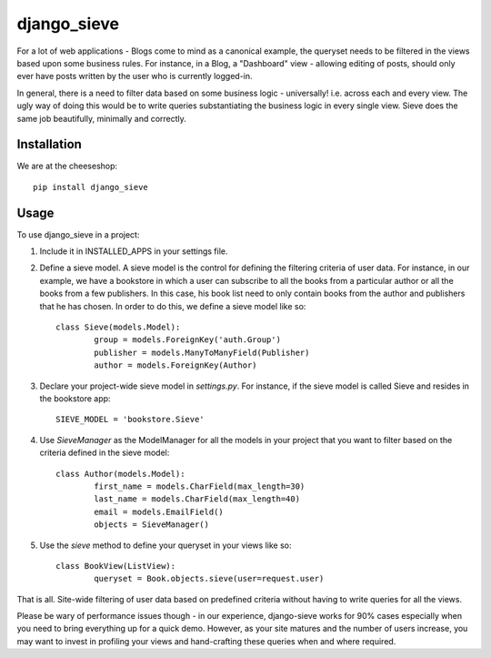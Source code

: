 =============================
django_sieve
=============================

.. image:: https://badge.fury.io/py/django_sieve.png
    :target: http://badge.fury.io/py/django_sieve
    
.. image:: https://travis-ci.org/alixedi/django_sieve.png?branch=master
        :target: https://travis-ci.org/alixedi/django_sieve

.. image:: https://pypip.in/d/django_sieve/badge.png
        :target: https://crate.io/packages/django_sieve?version=latest

.. image:: https://coveralls.io/repos/alixedi/django_sieve/badge.png?branch=master
  :target: https://coveralls.io/r/alixedi/django_sieve?branch=master


For a lot of web applications - Blogs come to mind as a canonical example, the queryset needs to be filtered in the views based upon some business rules. For instance, in a Blog, a "Dashboard" view - allowing editing of posts, should only ever have posts written by the user who is currently logged-in.

In general, there is a need to filter data based on some business logic - universally! i.e. across each and every view. The ugly way of doing this would be to write queries substantiating the business logic in every single view. Sieve does the same job beautifully, minimally and correctly.

Installation
------------

We are at the cheeseshop: ::

	pip install django_sieve

Usage
-----

To use django_sieve in a project:

1. Include it in INSTALLED_APPS in your settings file.

2. Define a sieve model. A sieve model is the control for defining the filtering criteria of user data. For instance, in our example, we have a bookstore in which a user can subscribe to all the books from a particular author or all the books from a few publishers. In this case, his book list need to only contain books from the author and publishers that he has chosen. In order to do this, we define a sieve model like so: ::

	class Sieve(models.Model):
		group = models.ForeignKey('auth.Group')
		publisher = models.ManyToManyField(Publisher)
		author = models.ForeignKey(Author)

3. Declare your project-wide sieve model in `settings.py`. For instance, if the sieve model is called Sieve and resides in the bookstore app: ::

	SIEVE_MODEL = 'bookstore.Sieve'

4. Use `SieveManager` as the ModelManager for all the models in your project that you want to filter based on the criteria defined in the sieve model: ::

	class Author(models.Model):
		first_name = models.CharField(max_length=30)
		last_name = models.CharField(max_length=40)
		email = models.EmailField()
		objects = SieveManager()

5. Use the `sieve` method to define your queryset in your views like so: ::

	class BookView(ListView):
		queryset = Book.objects.sieve(user=request.user)

That is all. Site-wide filtering of user data based on predefined criteria without having to write queries for all the views. 

Please be wary of performance issues though - in our experience, django-sieve works for 90% cases especially when you need to bring everything up for a quick demo. However, as your site matures and the number of users increase, you may want to invest in profiling your views and hand-crafting these queries when and where required.
